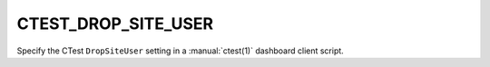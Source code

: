 CTEST_DROP_SITE_USER
--------------------

Specify the CTest ``DropSiteUser`` setting
in a :manual:`ctest(1)` dashboard client script.
